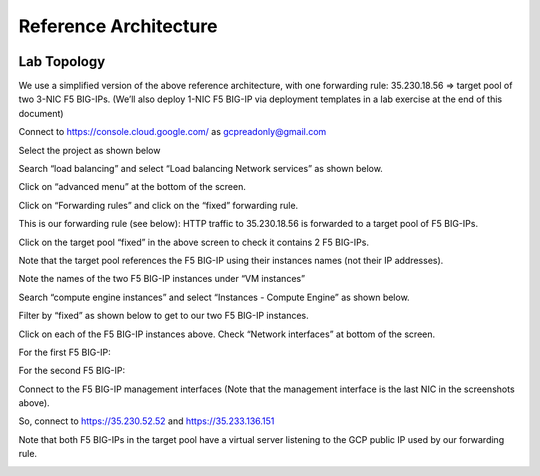 Reference Architecture
======================

.. image:: ./images/image1.png
  :scale: 50%
  
.. image:: ./images/image2.png
  :scale: 50%

Lab Topology
------------

We use a simplified version of the above reference architecture, with one forwarding rule:
35.230.18.56 => target pool of two 3-NIC F5 BIG-IPs.
(We’ll also deploy 1-NIC F5 BIG-IP via deployment templates in a lab exercise at the end of this document)

Connect to https://console.cloud.google.com/ as gcpreadonly@gmail.com

Select the project as shown below
  
.. image:: ./images/image3.png
  :scale: 50%

Search “load balancing” and select “Load balancing Network services” as shown below.
  
.. image:: ./images/image4.png
  :scale: 50%
 
Click on “advanced menu” at the bottom of the screen.

.. image:: ./images/image5.png
  :scale: 50%
  
Click on “Forwarding rules” and click on the “fixed” forwarding rule.

.. image:: ./images/image6.png
  :scale: 50%

This is our forwarding rule (see below):  HTTP traffic to 35.230.18.56 is forwarded to a target pool of F5 BIG-IPs.  
  
.. image:: ./images/image7.png
  :scale: 50%

Click on the target pool  “fixed” in the above screen to check it contains 2 F5 BIG-IPs. 

Note that the target pool references the F5 BIG-IP using their instances names (not their IP addresses).

Note the names of the two F5 BIG-IP instances under “VM instances” 

.. image:: ./images/image8.png
  :scale: 50%

Search “compute engine instances” and select “Instances - Compute Engine” as shown below.

.. image:: ./images/image9.png
  :scale: 50%

Filter by “fixed” as shown below to get to our two F5 BIG-IP instances.

.. image:: ./images/image10.png
  :scale: 50%
  
Click on each of the F5 BIG-IP instances above.  Check “Network interfaces” at bottom of the screen.

For the first F5 BIG-IP:
  
.. image:: ./images/image11.png
  :scale: 50%
  
For the second F5 BIG-IP:

.. image:: ./images/image12.png
  :scale: 50%

Connect to the F5 BIG-IP management interfaces (Note that the management interface is the last NIC in the screenshots above).

So, connect to https://35.230.52.52 and https://35.233.136.151

Note that both F5 BIG-IPs in the target pool have a virtual server listening to the GCP public IP used by our forwarding rule.
  
.. image:: ./images/image13.png
  :scale: 50%
  
.. image:: ./images/image14.png
  :scale: 50%
  
.. image:: ./images/image15.png
  :scale: 50%
  
